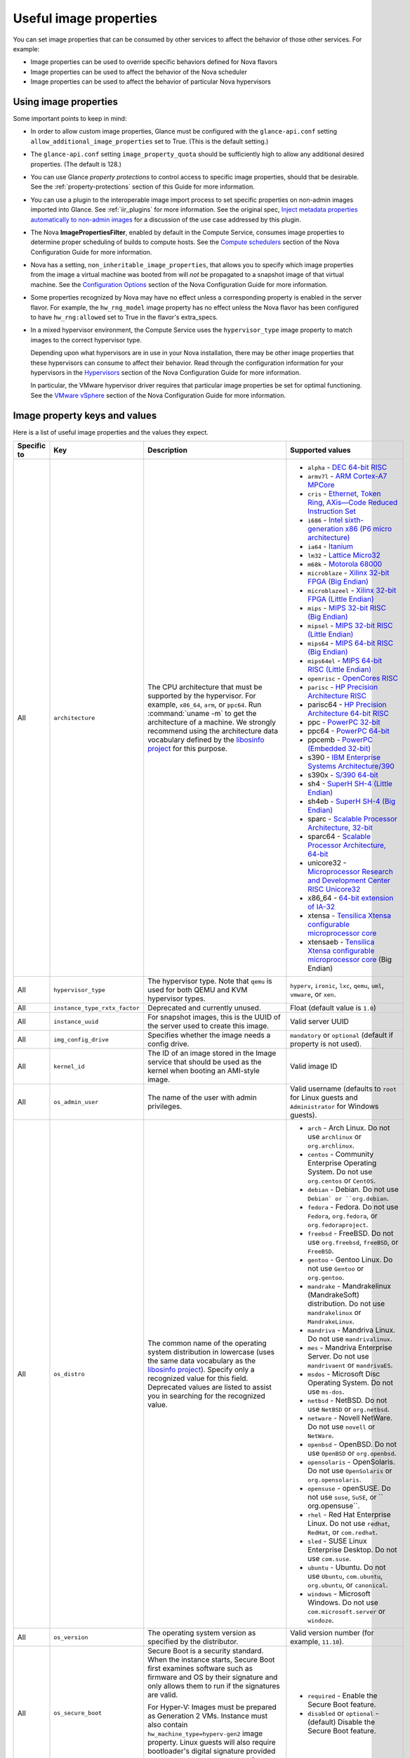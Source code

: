 =======================
Useful image properties
=======================

You can set image properties that can be consumed by other services to affect
the behavior of those other services.  For example:

* Image properties can be used to override specific behaviors defined for
  Nova flavors

* Image properties can be used to affect the behavior of the Nova scheduler

* Image properties can be used to affect the behavior of particular Nova
  hypervisors

Using image properties
~~~~~~~~~~~~~~~~~~~~~~

Some important points to keep in mind:

* In order to allow custom image properties, Glance must be configured with
  the ``glance-api.conf`` setting ``allow_additional_image_properties`` set
  to True.  (This is the default setting.)

* The ``glance-api.conf`` setting ``image_property_quota`` should be
  sufficiently high to allow any additional desired properties.  (The default
  is 128.)

* You can use Glance *property protections* to control access to specific
  image properties, should that be desirable.  See the
  :ref:`property-protections` section of this Guide for more information.

* You can use a plugin to the interoperable image import process to set
  specific properties on non-admin images imported into Glance.  See
  :ref:`iir_plugins` for more information.  See the original spec,
  `Inject metadata properties automatically to non-admin images
  <https://specs.openstack.org/openstack/glance-specs/specs/queens/implemented/glance/inject-automatic-metadata.html>`_
  for a discussion of the use case addressed by this plugin.

* The Nova **ImagePropertiesFilter**, enabled by default in the Compute
  Service, consumes image properties to determine proper scheduling of builds
  to compute hosts.  See the `Compute schedulers
  <https://docs.openstack.org/nova/latest/admin/configuration/schedulers.html>`_
  section of the Nova Configuration Guide for more information.

* Nova has a setting, ``non_inheritable_image_properties``, that allows you
  to specify which image properties from the image a virtual machine
  was booted from will *not* be propagated to a snapshot image of that
  virtual machine.  See the `Configuration Options
  <https://docs.openstack.org/nova/latest/configuration/config.html>`_
  section of the Nova Configuration Guide for more information.

* Some properties recognized by Nova may have no effect unless a corresponding
  property is enabled in the server flavor.  For example, the ``hw_rng_model``
  image property has no effect unless the Nova flavor has been configured to
  have ``hw_rng:allowed`` set to True in the flavor's extra_specs.

* In a mixed hypervisor environment, the Compute Service uses the
  ``hypervisor_type`` image property to match images to the correct hypervisor
  type.

  Depending upon what hypervisors are in use in your Nova installation, there
  may be other image properties that these hypervisors can consume to affect
  their behavior.  Read through the configuration information for your
  hypervisors in the `Hypervisors
  <https://docs.openstack.org/nova/latest/admin/configuration/hypervisors.html>`_
  section of the Nova Configuration Guide for more information.

  In particular, the VMware hypervisor driver requires that particular
  image properties be set for optimal functioning.  See the `VMware vSphere
  <https://docs.openstack.org/nova/latest/admin/configuration/hypervisor-vmware.html>`_
  section of the Nova Configuration Guide for more information.

.. _image_property_keys_and_values:

Image property keys and values
~~~~~~~~~~~~~~~~~~~~~~~~~~~~~~

Here is a list of useful image properties and the values they expect.

.. list-table::
   :widths: 15 35 50 90
   :header-rows: 1

   * - Specific to
     - Key
     - Description
     - Supported values
   * - All
     - ``architecture``
     - The CPU architecture that must be supported by the hypervisor. For
       example, ``x86_64``, ``arm``, or ``ppc64``. Run :command:`uname -m`
       to get the architecture of a machine. We strongly recommend using
       the architecture data vocabulary defined by the `libosinfo project
       <http://libosinfo.org/>`_ for this purpose.
     - * ``alpha`` - `DEC 64-bit RISC
         <https://en.wikipedia.org/wiki/DEC_Alpha>`_
       * ``armv7l`` - `ARM Cortex-A7 MPCore
         <https://en.wikipedia.org/wiki/ARM_architecture>`_
       * ``cris`` - `Ethernet, Token Ring, AXis—Code Reduced Instruction
         Set <https://en.wikipedia.org/wiki/ETRAX_CRIS>`_
       * ``i686`` - `Intel sixth-generation x86 (P6 micro architecture)
         <https://en.wikipedia.org/wiki/X86>`_
       * ``ia64`` - `Itanium <https://en.wikipedia.org/wiki/Itanium>`_
       * ``lm32`` - `Lattice Micro32
         <https://en.wikipedia.org/wiki/Milkymist>`_
       * ``m68k`` - `Motorola 68000
         <https://en.wikipedia.org/wiki/Motorola_68000_family>`_
       * ``microblaze`` - `Xilinx 32-bit FPGA (Big Endian)
         <https://en.wikipedia.org/wiki/MicroBlaze>`_
       * ``microblazeel`` - `Xilinx 32-bit FPGA (Little Endian)
         <https://en.wikipedia.org/wiki/MicroBlaze>`_
       * ``mips`` - `MIPS 32-bit RISC (Big Endian)
         <https://en.wikipedia.org/wiki/MIPS_architecture>`_
       * ``mipsel`` - `MIPS 32-bit RISC (Little Endian)
         <https://en.wikipedia.org/wiki/MIPS_architecture>`_
       * ``mips64`` - `MIPS 64-bit RISC (Big Endian)
         <https://en.wikipedia.org/wiki/MIPS_architecture>`_
       * ``mips64el`` - `MIPS 64-bit RISC (Little Endian)
         <https://en.wikipedia.org/wiki/MIPS_architecture>`_
       * ``openrisc`` - `OpenCores RISC
         <https://en.wikipedia.org/wiki/OpenRISC#QEMU_support>`_
       * ``parisc`` - `HP Precision Architecture RISC
         <https://en.wikipedia.org/wiki/PA-RISC>`_
       * parisc64 - `HP Precision Architecture 64-bit RISC
         <https://en.wikipedia.org/wiki/PA-RISC>`_
       * ppc - `PowerPC 32-bit <https://en.wikipedia.org/wiki/PowerPC>`_
       * ppc64 - `PowerPC 64-bit <https://en.wikipedia.org/wiki/PowerPC>`_
       * ppcemb - `PowerPC (Embedded 32-bit)
         <https://en.wikipedia.org/wiki/PowerPC>`_
       * s390 - `IBM Enterprise Systems Architecture/390
         <https://en.wikipedia.org/wiki/S390>`_
       * s390x - `S/390 64-bit <https://en.wikipedia.org/wiki/S390x>`_
       * sh4 - `SuperH SH-4 (Little Endian)
         <https://en.wikipedia.org/wiki/SuperH>`_
       * sh4eb - `SuperH SH-4 (Big Endian)
         <https://en.wikipedia.org/wiki/SuperH>`_
       * sparc - `Scalable Processor Architecture, 32-bit
         <https://en.wikipedia.org/wiki/Sparc>`_
       * sparc64 - `Scalable Processor Architecture, 64-bit
         <https://en.wikipedia.org/wiki/Sparc>`_
       * unicore32 - `Microprocessor Research and Development Center RISC
         Unicore32 <https://en.wikipedia.org/wiki/Unicore>`_
       * x86_64 - `64-bit extension of IA-32
         <https://en.wikipedia.org/wiki/X86>`_
       * xtensa - `Tensilica Xtensa configurable microprocessor core
         <https://en.wikipedia.org/wiki/Xtensa#Processor_Cores>`_
       * xtensaeb - `Tensilica Xtensa configurable microprocessor core
         <https://en.wikipedia.org/wiki/Xtensa#Processor_Cores>`_ (Big Endian)
   * - All
     - ``hypervisor_type``
     - The hypervisor type. Note that ``qemu`` is used for both QEMU and KVM
       hypervisor types.
     - ``hyperv``, ``ironic``, ``lxc``, ``qemu``, ``uml``, ``vmware``, or
       ``xen``.
   * - All
     - ``instance_type_rxtx_factor``
     - Deprecated and currently unused.
     - Float (default value is ``1.0``)
   * - All
     - ``instance_uuid``
     - For snapshot images, this is the UUID of the server used to create this
       image.
     - Valid server UUID
   * - All
     - ``img_config_drive``
     - Specifies whether the image needs a config drive.
     - ``mandatory`` or ``optional`` (default if property is not used).
   * - All
     - ``kernel_id``
     - The ID of an image stored in the Image service that should be used as
       the kernel when booting an AMI-style image.
     - Valid image ID
   * - All
     - ``os_admin_user``
     - The name of the user with admin privileges.
     - Valid username (defaults to ``root`` for Linux guests and ``Administrator`` for Windows guests).
   * - All
     - ``os_distro``
     - The common name of the operating system distribution in lowercase
       (uses the same data vocabulary as the
       `libosinfo project`_). Specify only a recognized
       value for this field. Deprecated values are listed to assist you in
       searching for the recognized value.
     - * ``arch`` - Arch Linux. Do not use ``archlinux`` or ``org.archlinux``.
       * ``centos`` - Community Enterprise Operating System. Do not use
         ``org.centos`` or ``CentOS``.
       * ``debian`` - Debian. Do not use ``Debian` or ``org.debian``.
       * ``fedora`` - Fedora. Do not use ``Fedora``, ``org.fedora``, or
         ``org.fedoraproject``.
       * ``freebsd`` - FreeBSD. Do not use ``org.freebsd``, ``freeBSD``, or
         ``FreeBSD``.
       * ``gentoo`` - Gentoo Linux. Do not use ``Gentoo`` or ``org.gentoo``.
       * ``mandrake`` - Mandrakelinux (MandrakeSoft) distribution. Do not use
         ``mandrakelinux`` or ``MandrakeLinux``.
       * ``mandriva`` - Mandriva Linux. Do not use ``mandrivalinux``.
       * ``mes`` - Mandriva Enterprise Server. Do not use ``mandrivaent`` or
         ``mandrivaES``.
       * ``msdos`` - Microsoft Disc Operating System. Do not use ``ms-dos``.
       * ``netbsd`` - NetBSD. Do not use ``NetBSD`` or ``org.netbsd``.
       * ``netware`` - Novell NetWare. Do not use ``novell`` or ``NetWare``.
       * ``openbsd`` - OpenBSD. Do not use ``OpenBSD`` or ``org.openbsd``.
       * ``opensolaris`` - OpenSolaris. Do not use ``OpenSolaris`` or
         ``org.opensolaris``.
       * ``opensuse`` - openSUSE. Do not use ``suse``, ``SuSE``, or
         `` org.opensuse``.
       * ``rhel`` - Red Hat Enterprise Linux. Do not use ``redhat``, ``RedHat``,
         or ``com.redhat``.
       * ``sled`` - SUSE Linux Enterprise Desktop. Do not use ``com.suse``.
       * ``ubuntu`` - Ubuntu. Do not use ``Ubuntu``, ``com.ubuntu``,
         ``org.ubuntu``, or ``canonical``.
       * ``windows`` - Microsoft Windows. Do not use ``com.microsoft.server``
         or ``windoze``.
   * - All
     - ``os_version``
     - The operating system version as specified by the distributor.
     - Valid version number (for example, ``11.10``).
   * - All
     - ``os_secure_boot``
     - Secure Boot is a security standard. When the instance starts,
       Secure Boot first examines software such as firmware and OS by their
       signature and only allows them to run if the signatures are valid.

       For Hyper-V: Images must be prepared as Generation 2 VMs. Instance must
       also contain ``hw_machine_type=hyperv-gen2`` image property. Linux
       guests will also require bootloader's digital signature provided as
       ``os_secure_boot_signature`` and
       ``hypervisor_version_requires'>=10.0'`` image properties.
     - * ``required`` - Enable the Secure Boot feature.
       * ``disabled`` or ``optional`` - (default) Disable the Secure Boot
         feature.
   * - All
     - ``os_shutdown_timeout``
     - By default, guests will be given 60 seconds to perform a graceful
       shutdown. After that, the VM is powered off. This property allows
       overriding the amount of time (unit: seconds) to allow a guest OS to
       cleanly shut down before power off. A value of 0 (zero) means the guest
       will be powered off immediately with no opportunity for guest OS
       clean-up.
     - Integer value (in seconds) with a minimum of 0 (zero). Default is 60.
   * - All
     - ``ramdisk_id``
     - The ID of image stored in the Image service that should be used as the
       ramdisk when booting an AMI-style image.
     - Valid image ID.
   * - All
     - ``trait:<trait_name>``
     - Added in the Rocky release. Functionality is similar to traits specified
       in `flavor extra specs <https://docs.openstack.org/nova/latest/user/flavors.html#extra-specs>`_.

       Traits allow specifying a server to build on a compute node with the set
       of traits specified in the image. The traits are associated with the
       resource provider that represents the compute node in the Placement API.

       The syntax of specifying traits is **trait:<trait_name>=value**, for
       example:

       * trait:HW_CPU_X86_AVX2=required
       * trait:STORAGE_DISK_SSD=required

       The nova scheduler will pass required traits specified on the image to
       the Placement API to include only resource providers that can satisfy
       the required traits. Traits for the resource providers can be managed
       using the `osc-placement plugin. <https://docs.openstack.org/osc-placement/latest/index.html>`_

       Image traits are used by the nova scheduler even in cases of volume
       backed instances, if the volume source is an image with traits.
     - Only valid value is ``required``, any other value is invalid.

       * ``required`` - <trait_name> is required on the resource provider that
         represents the compute node on which the image is launched.
   * - All
     - ``vm_mode``
     - The virtual machine mode. This represents the host/guest ABI
       (application binary interface) used for the virtual machine.
     - * ``hvm`` - Fully virtualized. This is the mode used by QEMU and KVM.
       * ``xen`` - Xen 3.0 paravirtualized.
       * ``uml`` - User Mode Linux paravirtualized.
       * ``exe`` - Executables in containers. This is the mode used by LXC.
   * - libvirt API driver
     - ``hw_cpu_sockets``
     - The preferred number of sockets to expose to the guest.
     - Integer.
   * - libvirt API driver
     - ``hw_cpu_cores``
     - The preferred number of cores to expose to the guest.
     - Integer.
   * - libvirt API driver
     - ``hw_cpu_threads``
     - The preferred number of threads to expose to the guest.
     - Integer.
   * - libvirt API driver
     - ``hw_cpu_policy``
     - Used to pin the virtual CPUs (vCPUs) of instances to the host’s
       physical CPU cores (pCPUs). Host aggregates should be used to separate
       these pinned instances from unpinned instances as the latter will not
       respect the resourcing requirements of the former.
     - * ``shared`` - (default) The guest vCPUs will be allowed to freely float
         across host pCPUs, albeit potentially constrained by NUMA policy.
       * ``dedicated`` - The guest vCPUs will be strictly pinned to a set of
         host pCPUs. In the absence of an explicit vCPU topology request, the
         drivers typically expose all vCPUs as sockets with one core and one
         thread. When strict CPU pinning is in effect the guest CPU topology
         will be setup to match the topology of the CPUs to which it is pinned.
         This option implies an overcommit ratio of 1.0. For example, if a two
         vCPU guest is pinned to a single host core with two threads, then the
         guest will get a topology of one socket, one core, two threads.
   * - libvirt API driver
     - ``hw_cpu_thread_policy``
     - Further refine ``hw_cpu_policy=dedicated`` by stating how hardware CPU
       threads in a simultaneous multithreading-based (SMT) architecture be
       used. SMT-based architectures include Intel processors with
       Hyper-Threading technology. In these architectures, processor cores
       share a number of components with one or more other cores. Cores in
       such architectures are commonly referred to as hardware threads, while
       the cores that a given core share components with are known as thread
       siblings.
     - * ``prefer`` - (default) The host may or may not have an SMT
         architecture. Where an SMT architecture is present, thread siblings
         are preferred.
       * ``isolate`` - The host must not have an SMT architecture or must
         emulate a non-SMT architecture. If the host does not have an SMT
         architecture, each vCPU is placed on a different core as expected. If
         the host does have an SMT architecture - that is, one or more cores
         have thread siblings - then each vCPU is placed on a different
         physical core. No vCPUs from other guests are placed on the same core.
         All but one thread sibling on each utilized core is therefore
         guaranteed to be unusable.
       * ``require`` - The host must have an SMT architecture. Each vCPU is
         allocated on thread siblings. If the host does not have an SMT
         architecture, then it is not used. If the host has an SMT
         architecture, but not enough cores with free thread siblings are
         available, then scheduling fails.
   * - libvirt API driver
     - ``hw_cdrom_bus``
     - Specifies the type of disk controller to attach CD-ROM devices to.
     - As for ``hw_disk_bus``.
   * - libvirt API driver
     - ``hw_disk_bus``
     - Specifies the type of disk controller to attach disk devices to.
     - Options depend on the value of `nova's virt_type config option
       <https://docs.openstack.org/nova/latest/configuration/config.html#libvirt.virt_type>`_:

       * For ``qemu`` and ``kvm``: one of ``scsi``, ``virtio``,
         ``uml``, ``xen``, ``ide``, ``usb``, or ``lxc``.
       * For ``xen``: one of ``xen`` or ``ide``.
       * For ``uml``: must be ``uml``.
       * For ``lxc``: must be ``lxc``.
       * For ``parallels``: one of ``ide`` or ``scsi``.
   * - libvirt API driver
     - ``hw_firmware_type``
     - Specifies the type of firmware with which to boot the guest.
     - One of ``bios`` or ``uefi``.
   * - libvirt API driver
     - ``hw_mem_encryption``
     - Enables encryption of guest memory at the hardware level, if
       there are compute hosts available which support this. See
       `nova's documentation on configuration of the KVM hypervisor
       <https://docs.openstack.org/nova/latest/admin/configuration/hypervisor-kvm.html#amd-sev-secure-encrypted-virtualization>`_
       for more details.
     - ``true`` or ``false`` (default).
   * - libvirt API driver
     - ``hw_pointer_model``
     - Input devices that allow interaction with a graphical framebuffer,
       for example to provide a graphic tablet for absolute cursor movement.
       Currently only supported by the KVM/QEMU hypervisor configuration
       and VNC or SPICE consoles must be enabled.
     - ``usbtablet``
   * - libvirt API driver
     - ``hw_rng_model``
     - Adds a random-number generator device to the image's instances.  This
       image property by itself does not guarantee that a hardware RNG will be
       used; it expresses a preference that may or may not be satisfied
       depending upon Nova configuration.

       The cloud administrator can enable and control device behavior by
       configuring the instance's flavor. By default:

       * The generator device is disabled.
       * ``/dev/urandom`` is used as the default entropy source. To
         specify a physical HW RNG device, use the following option in
         the nova.conf file:

       .. code-block:: ini

          rng_dev_path=/dev/hwrng

       * The use of a hardware random number generator must be configured in a
         flavor's extra_specs by setting ``hw_rng:allowed`` to True in the
         flavor definition.
     - ``virtio``, or other supported device.
   * - libvirt API driver
     - ``hw_time_hpet``
     - Adds support for the High Precision Event Timer (HPET) for x86 guests
       in the libvirt driver when ``hypervisor_type=qemu`` and
       ``architecture=i686`` or ``architecture=x86_64``. The timer can be
       enabled by setting ``hw_time_hpet=true``. By default HPET remains
       disabled.
     - ``true`` or ``false`` (default)
   * - libvirt API driver, Hyper-V driver
     - ``hw_machine_type``
     - For libvirt: Enables booting an ARM system using the specified
       machine type. If an ARM image is used and its machine type is
       not explicitly specified, then Compute uses the ``virt`` machine
       type as the default for ARMv7 and AArch64.

       For Hyper-V: Specifies whether the Hyper-V instance will be a generation
       1 or generation 2 VM. By default, if the property is not provided, the
       instances will be generation 1 VMs. If the image is specific for
       generation 2 VMs but the property is not provided accordingly, the
       instance will fail to boot.
     - For libvirt: Valid types can be viewed by using the
       :command:`virsh capabilities` command (machine types are displayed in
       the ``machine`` tag).

       For hyper-V: Acceptable values are either ``hyperv-gen1`` or
       ``hyperv-gen2``.
   * - libvirt API driver
     - ``os_type``
     - The operating system installed on the image. The ``libvirt`` API driver
       contains logic that takes different actions
       depending on the value of the ``os_type`` parameter of the image.
       For example, for ``os_type=windows`` images, it creates a FAT32-based
       swap partition instead of a Linux swap partition, and it limits the
       injected host name to less than 16 characters.
     - ``linux`` or ``windows``.

   * - libvirt API driver
     - ``hw_scsi_model``
     - Enables the use of VirtIO SCSI (``virtio-scsi``) to provide block
       device access for compute instances; by default, instances use VirtIO
       Block (``virtio-blk``). VirtIO SCSI is a para-virtualized SCSI
       controller device that provides improved scalability and performance,
       and supports advanced SCSI hardware.
     - ``virtio-scsi``
   * - libvirt API driver
     - ``hw_serial_port_count``
     - Specifies the count of serial ports that should be provided. If
       ``hw:serial_port_count`` is not set in the flavor's extra_specs, then
       any count is permitted. If ``hw:serial_port_count`` is set, then this
       provides the default serial port count. It is permitted to override the
       default serial port count, but only with a lower value.
     - Integer
   * - libvirt API driver
     - ``hw_video_model``
     - The graphic device model presented to the guest.
       hw_video_model=none disables the graphics device in the guest and should
       generally be used when using gpu passthrough.
     - ``vga``, ``cirrus``, ``vmvga``, ``xen``, ``qxl``, ``virtio``, ``gop`` or ``none``.
   * - libvirt API driver
     - ``hw_video_ram``
     - Maximum RAM for the video image. Used only if a ``hw_video:ram_max_mb``
       value has been set in the flavor's extra_specs and that value is higher
       than the value set in ``hw_video_ram``.
     - Integer in MB (for example, ``64``).
   * - libvirt API driver
     - ``hw_watchdog_action``
     - Enables a virtual hardware watchdog device that carries out the
       specified action if the server hangs. The watchdog uses the
       ``i6300esb`` device (emulating a PCI Intel 6300ESB). If
       ``hw_watchdog_action`` is not specified, the watchdog is disabled.
     - * ``disabled`` - (default) The device is not attached. Allows the user to
         disable the watchdog for the image, even if it has been enabled using
         the image's flavor.
       * ``reset`` - Forcefully reset the guest.
       * ``poweroff`` - Forcefully power off the guest.
       * ``pause`` - Pause the guest.
       * ``none`` - Only enable the watchdog; do nothing if the server hangs.
   * - libvirt API driver
     - ``os_command_line``
     - The kernel command line to be used by the ``libvirt`` driver, instead
       of the default. For Linux Containers (LXC), the value is used as
       arguments for initialization. This key is valid only for Amazon kernel,
       ``ramdisk``, or machine images (``aki``, ``ari``, or ``ami``).
     -
   * - libvirt API driver and VMware API driver
     - ``hw_vif_model``
     - Specifies the model of virtual network interface device to use.
     - The valid options depend on the configured hypervisor.
        * ``KVM`` and ``QEMU``: ``e1000``, ``ne2k_pci``, ``pcnet``,
          ``rtl8139``, and ``virtio``.
        * VMware: ``e1000``, ``e1000e``, ``VirtualE1000``, ``VirtualE1000e``,
          ``VirtualPCNet32``, ``VirtualSriovEthernetCard``, and
          ``VirtualVmxnet``.
        * Xen: ``e1000``, ``netfront``, ``ne2k_pci``, ``pcnet``, and
          ``rtl8139``.
   * - libvirt API driver
     - ``hw_vif_multiqueue_enabled``
     - If ``true``, this enables the ``virtio-net multiqueue`` feature. In
       this case, the driver sets the number of queues equal to the number
       of guest vCPUs. This makes the network performance scale across a
       number of vCPUs.
     - ``true`` | ``false``
   * - libvirt API driver
     - ``hw_boot_menu``
     - If ``true``, enables the BIOS bootmenu. In cases where both the image
       metadata and Extra Spec are set, the Extra Spec setting is used. This
       allows for flexibility in setting/overriding the default behavior as
       needed.
     - ``true`` or ``false``
   * - libvirt API driver
     - ``hw_pmu``
     - Controls emulation of a virtual performance monitoring unit (vPMU) in the guest.
       To reduce latency in realtime workloads disable the vPMU by setting hw_pmu=false.
     - ``true`` or ``false``
   * - libvirt API driver
     - ``img_hide_hypervisor_id``
     - Some hypervisors add a signature to their guests.  While the presence
       of the signature can enable some paravirtualization features on the
       guest, it can also have the effect of preventing some drivers from
       loading.  Hiding the signature by setting this property to ``true``
       may allow such drivers to load and work.
     - ``true`` or ``false``
   * - VMware API driver
     - ``vmware_adaptertype``
     - The virtual SCSI or IDE controller used by the hypervisor.
     - ``lsiLogic``, ``lsiLogicsas``, ``busLogic``, ``ide``, or
       ``paraVirtual``.
   * - VMware API driver
     - ``vmware_ostype``
     - A VMware GuestID which describes the operating system installed in
       the image. This value is passed to the hypervisor when creating a
       virtual machine. If not specified, the key defaults to ``otherGuest``.
     - See `thinkvirt.com <http://www.thinkvirt.com/?q=node/181>`_.
   * - VMware API driver
     - ``vmware_image_version``
     - Currently unused.
     - ``1``
   * - XenAPI driver
     - ``auto_disk_config``
     - Deprecated and currently unused.
     - ``true`` or ``false``
